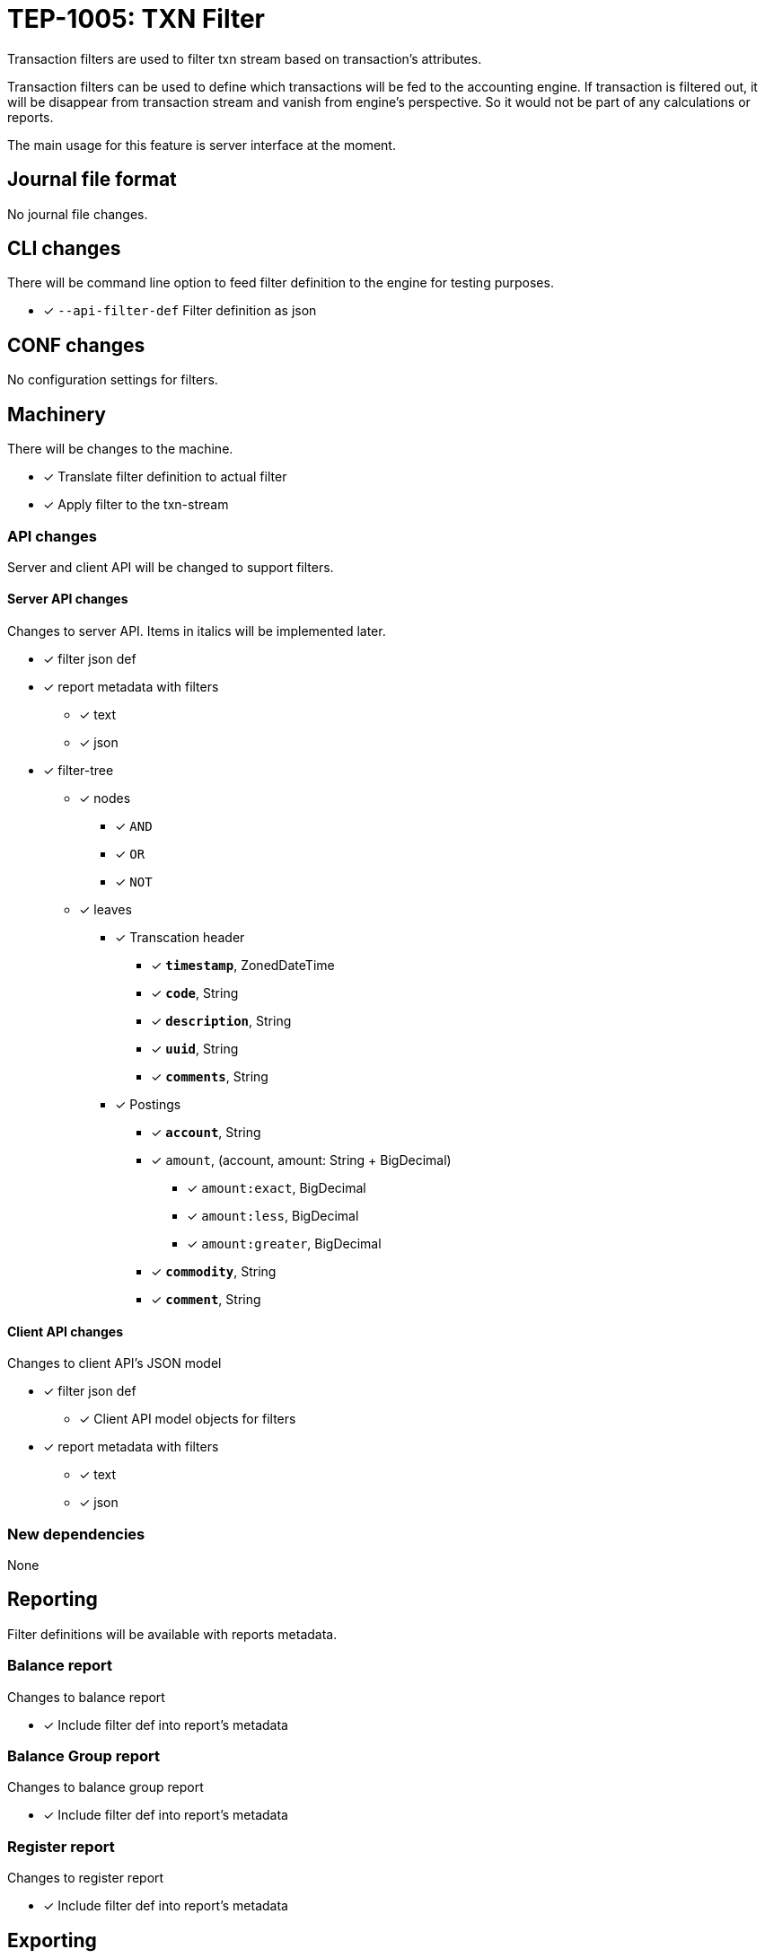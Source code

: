 = TEP-1005: TXN Filter

Transaction filters are used to filter txn stream based on transaction's attributes.

Transaction filters can be used to define which transactions will be fed to the accounting engine.
If transaction is filtered out, it will be disappear from transaction stream and vanish from
engine's perspective. So it would not be part of any calculations or reports.

The main usage for this feature is server interface at the moment.


== Journal file format

No journal file changes.

== CLI changes

There will be command line option to feed filter definition to the engine for testing purposes.

* [x] `--api-filter-def` Filter definition as json


== CONF changes

No configuration settings for filters.


== Machinery

There will be changes to the machine.

* [x] Translate filter definition to actual filter
* [x] Apply filter to the txn-stream


=== API changes

Server and client API will be changed to support filters.


==== Server API changes

Changes to server API. Items in italics will be implemented later.

* [x] filter json def
* [x] report metadata with filters
** [x] text
** [x] json
* [x] filter-tree
** [x] nodes
*** [x] `AND`
*** [x] `OR`
*** [x] `NOT`
** [x] leaves
*** [x] Transcation header
**** [x] *`timestamp`*, ZonedDateTime
**** [x] *`code`*, String
**** [x] *`description`*, String
**** [x] *`uuid`*, String
**** [x] *`comments`*, String
*** [x] Postings
**** [x] *`account`*, String
**** [x] `amount`, (account, amount: String + BigDecimal)
***** [x] `amount:exact`, BigDecimal
***** [x] `amount:less`, BigDecimal
***** [x] `amount:greater`, BigDecimal
**** [x] *`commodity`*, String
**** [x] *`comment`*, String


==== Client API changes

Changes to client API's JSON model

* [x] filter json def
** [x] Client API model objects for filters
* [x] report metadata with filters
** [x] text
** [x] json


=== New dependencies

None

== Reporting

Filter definitions will be available with reports metadata.

=== Balance report

Changes to balance report

* [x] Include filter def into report's metadata


=== Balance Group report

Changes to balance group report

* [x] Include filter def into report's metadata


=== Register report

Changes to register report

* [x] Include filter def into report's metadata


== Exporting

Initial implementation of filters does not support Exports.

=== Equity export

No changes to equity export

=== Identity export

No changes to identity export

== Documentation

* [x] link:../../CHANGELOG[]: add new item
* [x] User docs
** [x] user manual
*** [x] cli-arguments
**** [x] `--api-filter-def`
* [x] Developer docs
** [x] API changes
*** [x] Server API changes
*** [x] Client API changes
** [x] Add metadata example to JSON doc (git-and-filter-01)


== Future plans and Postponed (PP) features

* Support filtering with exports.
* Support XOR-filter trees
* API objects for JS

=== Postponed (PP) features

* [x] Client API model objects for filters
* [x] Better JSON representation in metadata
* [x] perf: Performance test with filtering enabled
* [x] perf: Run all tests with filtering engine (while no active filters)


== Tests

Normal, ok-case tests to validate functionality:

* [x] filter json def
* [x] report metadata with filters
** [x] text
** [x] json
* [x] reports
** [x] balance report's metadata
** [x] balance-group report's metadata
** [x] register report's metadata
* [x] filter tree
** [x] logical nodes
*** [x] *`AND`*
*** [x] *`OR`*
*** [x] *`NOT`*
** [x] leaves
*** [x] Transcation header
**** [x] *`timestamp`*, ZonedDateTime
***** [x] *`begin`*, ZonedDateTime
***** [x] *`end`*, ZonedDateTime
**** [x] *`code`*, String
**** [x] *`description`*, String
**** [x] *`uuid`*, String
**** [x] *`comments`*, String
*** [x] Postings
**** [x] *`account`*, String
**** [x] `amount`, (account, amount: String + BigDecimal)
***** [x] `amount:exact`, BigDecimal
***** [x] `amount:less`, BigDecimal
***** [x] `amount:greater`, BigDecimal
**** [x] *`commodity`*, String
**** [x] *`comment`*, String


=== Errors

Tests for error cases:

* [x] e: Invalid filter definition
* [x] e: Result set after filtering is empty


=== Perf

* [x] perf: Performance test with filtering enabled
* [x] perf: Run all tests with filtering engine (while no active filters)


=== Test coverage tracking

link:../../tests/tests-1005.yml[TEP-1005 test cases]
